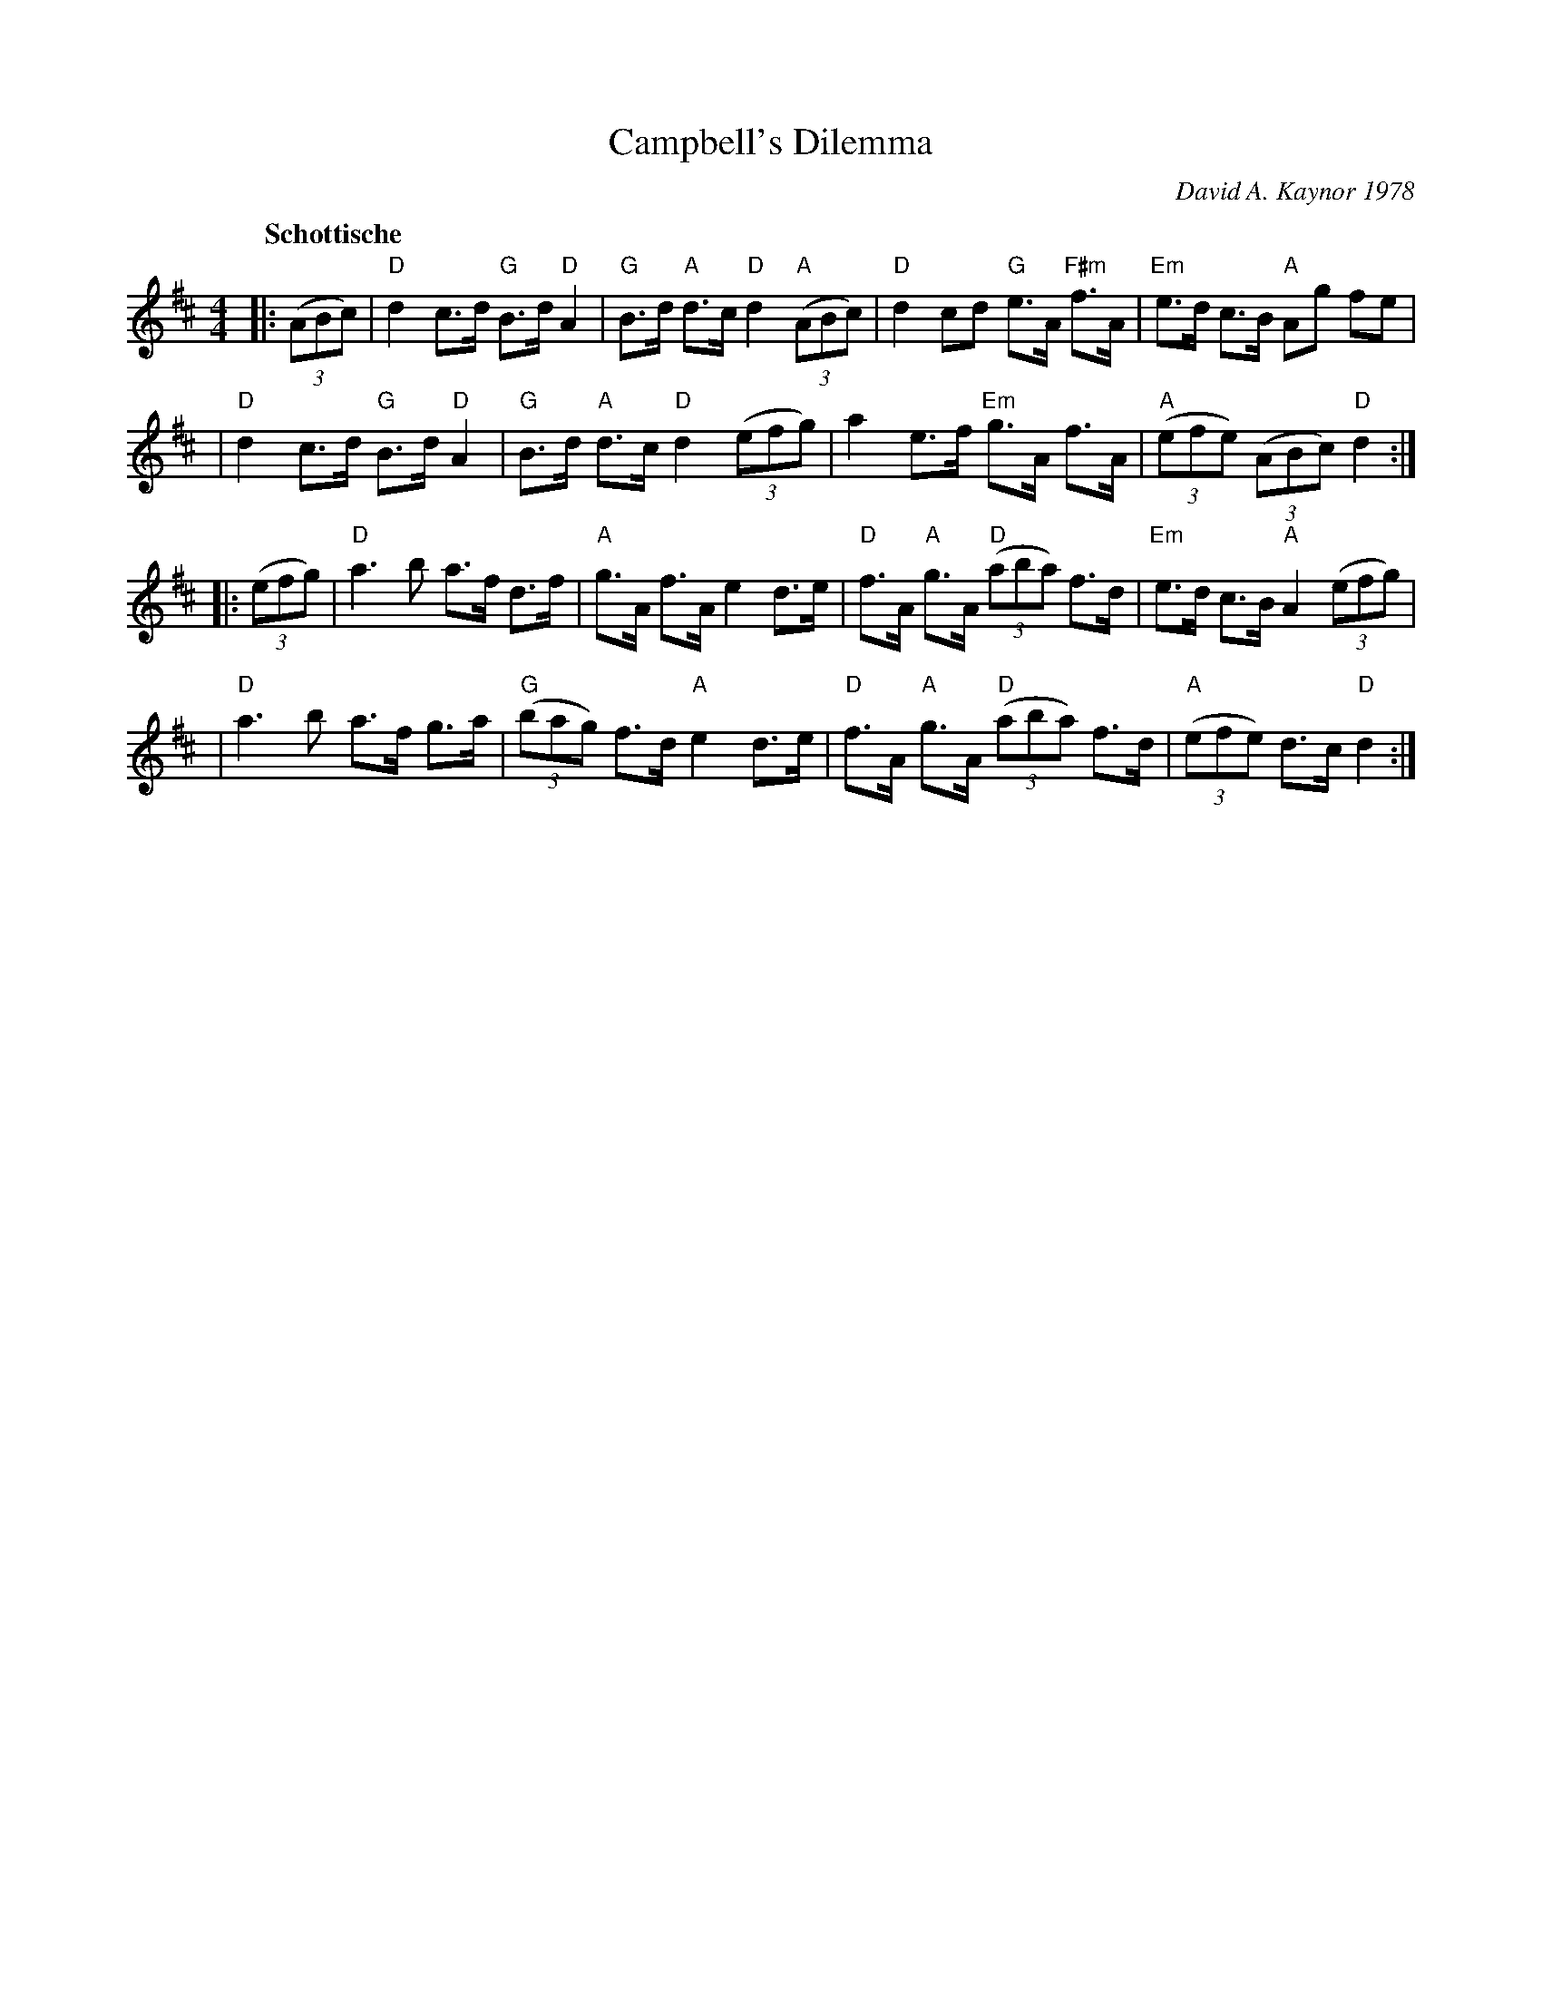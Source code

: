 X: 1
T: Campbell's Dilemma
C: David A. Kaynor 1978
R: shottish
B: David A. Kaynor "Living Music and Dance" 2021
Z: 2022 John Chambers <jc:trillian.mit.edu>
M: 4/4
Q: "Schottische"
K: D
|: ((3ABc) \
| "D"d2 c>d "G"B>d "D"A2 | "G"B>d "A"d>c "D"d2 "A"((3ABc) | "D"d2 cd "G"e>A "F#m"f>A | "Em"e>d c>B "A"Ag fe |
| "D"d2 c>d "G"B>d "D"A2 | "G"B>d "A"d>c "D"d2 ((3efg) | a2 e>f "Em"g>A f>A | "A"((3efe) ((3ABc) "D"d2 :|
|: ((3efg) \
| "D"a3b a>f d>f | "A"g>A f>A e2 d>e | "D"f>A "A"g>A "D"((3aba) f>d | "Em"e>d c>B "A"A2 ((3efg) |
| "D"a3b a>f g>a | "G"((3bag) f>d "A"e2 d>e | "D"f>A "A"g>A "D"((3aba) f>d | "A"((3efe) d>c "D"d2 :|
